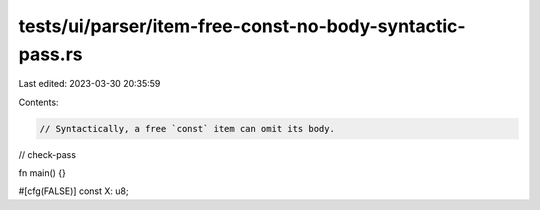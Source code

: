 tests/ui/parser/item-free-const-no-body-syntactic-pass.rs
=========================================================

Last edited: 2023-03-30 20:35:59

Contents:

.. code-block:: rs

    // Syntactically, a free `const` item can omit its body.

// check-pass

fn main() {}

#[cfg(FALSE)]
const X: u8;


